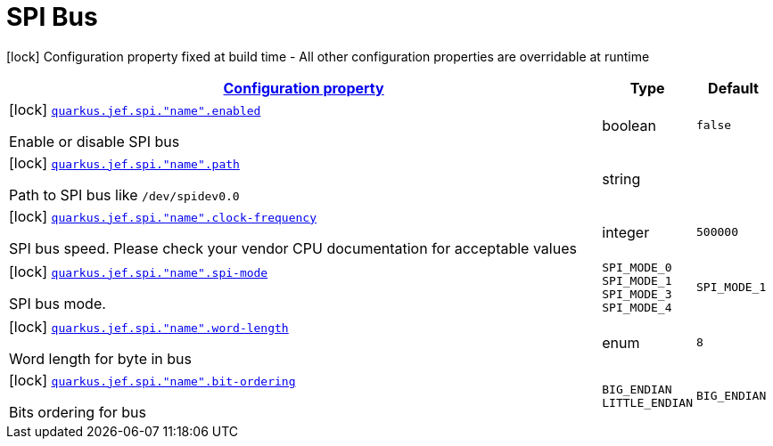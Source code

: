 
= SPI Bus

[.configuration-legend]
icon:lock[title=Fixed at build time] Configuration property fixed at build time - All other configuration properties are overridable at runtime
[.configuration-reference.searchable, cols="80,.^10,.^10"]


|===

h|[[quarkus-jef_spi_configuration]]link:#quarkus-jef_spi_configuration[Configuration property]

h|Type
h|Default

a|icon:lock[title=Fixed at build time] [[quarkus.jef.spi.bus.enabled]]`link:#quarkus.jef.spi.bus.enabled[quarkus.jef.spi."name".enabled]`

[.description]
--
Enable or disable SPI bus
--|boolean
|`false`


a|icon:lock[title=Fixed at build time] [[quarkus.jef.spi.path]]`link:#quarkus.jef.spi.path[quarkus.jef.spi."name".path]`

[.description]
--
Path to SPI bus like `/dev/spidev0.0`
--|string
|


a|icon:lock[title=Fixed at build time] [[quarkus.jef.spi.clock-frequency]]`link:#quarkus.jef.spi.clock-frequency[quarkus.jef.spi."name".clock-frequency]`

[.description]
--
SPI bus speed. Please check your vendor CPU documentation for acceptable values

--|integer
|`500000`


a|icon:lock[title=Fixed at build time] [[quarkus.jef.spi.spi-mode]]`link:#quarkus.jef.spi.spi-mode[quarkus.jef.spi."name".spi-mode]`

[.description]
--
SPI bus mode.
--|`SPI_MODE_0` `SPI_MODE_1` `SPI_MODE_3` `SPI_MODE_4`
|`SPI_MODE_1`


a|icon:lock[title=Fixed at build time] [[quarkus.jef.spi.word-length]]`link:#quarkus.jef.spi.word-length[quarkus.jef.spi."name".word-length]`

[.description]
--
Word length for byte in bus

--|enum
|`8`


a|icon:lock[title=Fixed at build time] [[quarkus.jef.spi.bit-ordering]]`link:#quarkus.jef.spi.bit-ordering[quarkus.jef.spi."name".bit-ordering]`

[.description]
--
Bits ordering for bus

--|`BIG_ENDIAN` `LITTLE_ENDIAN`
|`BIG_ENDIAN`


|===

